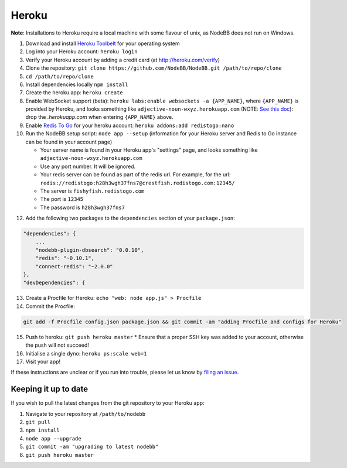 Heroku
======

**Note**: Installations to Heroku require a local machine with some flavour of unix, as NodeBB does not run on Windows.

1. Download and install `Heroku Toolbelt <https://toolbelt.heroku.com/>`_ for your operating system
2. Log into your Heroku account: ``heroku login``
3. Verify your Heroku account by adding a credit card (at http://heroku.com/verify)
4. Clone the repository: ``git clone https://github.com/NodeBB/NodeBB.git /path/to/repo/clone``
5. ``cd /path/to/repo/clone``
6. Install dependencies locally ``npm install``
7. Create the heroku app: ``heroku create``
8. Enable WebSocket support (beta): ``heroku labs:enable websockets -a {APP_NAME}``, where ``{APP_NAME}`` is provided by Heroku, and looks something like ``adjective-noun-wxyz.herokuapp.com`` (NOTE: `See this doc <https://discussion.heroku.com/t/application-error/160>`_): drop the `.herokuapp.com` when entering ``{APP_NAME}`` above.
9. Enable `Redis To Go <https://addons.heroku.com/redistogo>`_ for your heroku account: ``heroku addons:add redistogo:nano``
10. Run the NodeBB setup script: ``node app --setup`` (information for your Heroku server and Redis to Go instance can be found in your account page)

    * Your server name is found in your Heroku app's "settings" page, and looks something like ``adjective-noun-wxyz.herokuapp.com``
    * Use any port number. It will be ignored.
    * Your redis server can be found as part of the redis url. For example, for the url: ``redis://redistogo:h28h3wgh37fns7@crestfish.redistogo.com:12345/``
    * The server is ``fishyfish.redistogo.com``
    * The port is ``12345``
    * The password is ``h28h3wgh37fns7``

12. Add the following two packages to the ``dependencies`` section of your ``package.json``:

.. code:: json

        "dependencies": {
            ...
            "nodebb-plugin-dbsearch": "0.0.10",
            "redis": "~0.10.1",
            "connect-redis": "~2.0.0"
        },
        "devDependencies": {

13. Create a Procfile for Heroku: ``echo "web: node app.js" > Procfile``
14. Commit the Procfile:

.. code:: bash

	git add -f Procfile config.json package.json && git commit -am "adding Procfile and configs for Heroku"

15. Push to heroku: ``git push heroku master``
    * Ensure that a proper SSH key was added to your account, otherwise the push will not succeed!
16. Initialise a single dyno: ``heroku ps:scale web=1``
17. Visit your app!

If these instructions are unclear or if you run into trouble, please let us know by `filing an issue <https://github.com/NodeBB/NodeBB/issues>`_.

Keeping it up to date
---------------------

If you wish to pull the latest changes from the git repository to your Heroku app:

1. Navigate to your repository at ``/path/to/nodebb``
2. ``git pull``
3. ``npm install``
4. ``node app --upgrade``
5. ``git commit -am "upgrading to latest nodebb"``
6. ``git push heroku master``
